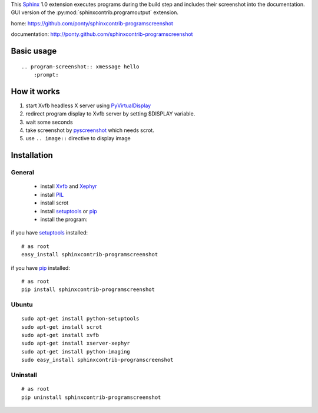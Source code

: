 This Sphinx_ 1.0 extension executes programs during the build step and
includes their screenshot into the documentation.
GUI version of the :py:mod:`sphinxcontrib.programoutput` extension.


home: https://github.com/ponty/sphinxcontrib-programscreenshot

documentation: http://ponty.github.com/sphinxcontrib-programscreenshot


Basic usage
============
::

    .. program-screenshot:: xmessage hello
        :prompt:

How it works
========================

#. start Xvfb headless X server using PyVirtualDisplay_
#. redirect program display to Xvfb server by setting $DISPLAY variable.
#. wait some seconds
#. take screenshot by pyscreenshot_ which needs scrot.
#. use ``.. image::`` directive to display image



Installation
============

General
--------

 * install Xvfb_ and Xephyr_
 * install PIL_
 * install scrot
 * install setuptools_ or pip_
 * install the program:

if you have setuptools_ installed::

    # as root
    easy_install sphinxcontrib-programscreenshot

if you have pip_ installed::

    # as root
    pip install sphinxcontrib-programscreenshot

Ubuntu
----------
::

    sudo apt-get install python-setuptools
    sudo apt-get install scrot
    sudo apt-get install xvfb
    sudo apt-get install xserver-xephyr
    sudo apt-get install python-imaging
    sudo easy_install sphinxcontrib-programscreenshot


Uninstall
----------
::

    # as root
    pip uninstall sphinxcontrib-programscreenshot


.. _Sphinx: http://sphinx.pocoo.org/latest
.. _`sphinxcontrib-ansi`: http://packages.python.org/sphinxcontrib-ansi
.. _`sphinx-contrib`: http://bitbucket.org/birkenfeld/sphinx-contrib
.. _setuptools: http://peak.telecommunity.com/DevCenter/EasyInstall
.. _pip: http://pip.openplans.org/
.. _Xvfb: http://en.wikipedia.org/wiki/Xvfb
.. _Xephyr: http://en.wikipedia.org/wiki/Xephyr
.. _PIL: http://www.pythonware.com/library/pil/
.. _pyscreenshot: https://github.com/ponty/pyscreenshot
.. _PyVirtualDisplay: https://github.com/ponty/PyVirtualDisplay


